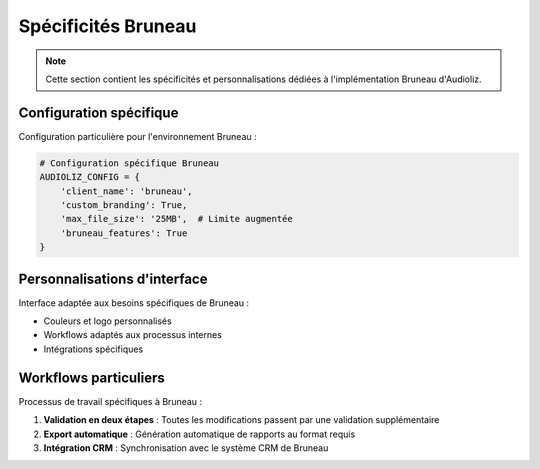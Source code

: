 Spécificités Bruneau
===================

.. note::
   Cette section contient les spécificités et personnalisations dédiées à l'implémentation Bruneau d'Audioliz.

Configuration spécifique
------------------------

Configuration particulière pour l'environnement Bruneau :

.. code-block:: python

   # Configuration spécifique Bruneau
   AUDIOLIZ_CONFIG = {
       'client_name': 'bruneau',
       'custom_branding': True,
       'max_file_size': '25MB',  # Limite augmentée
       'bruneau_features': True
   }

Personnalisations d'interface
----------------------------

Interface adaptée aux besoins spécifiques de Bruneau :

- Couleurs et logo personnalisés
- Workflows adaptés aux processus internes
- Intégrations spécifiques

Workflows particuliers
----------------------

Processus de travail spécifiques à Bruneau :

1. **Validation en deux étapes** : Toutes les modifications passent par une validation supplémentaire
2. **Export automatique** : Génération automatique de rapports au format requis
3. **Intégration CRM** : Synchronisation avec le système CRM de Bruneau

.. seealso::
   Pour plus de détails sur la configuration standard, consultez :doc:`configuration_in_audioliz` 